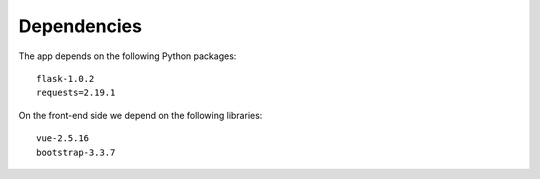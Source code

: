 

Dependencies
============

The app depends on the following Python packages::

  flask-1.0.2
  requests=2.19.1

On the front-end side we depend on the following libraries::

  vue-2.5.16
  bootstrap-3.3.7
